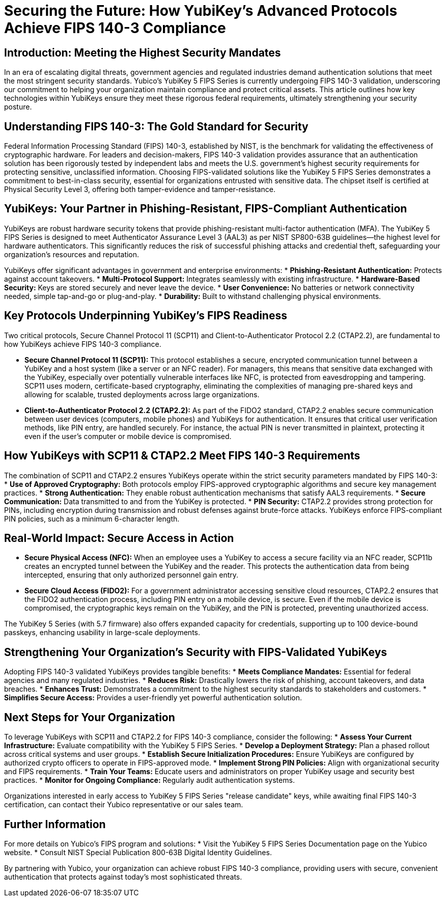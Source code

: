 = Securing the Future: How YubiKey's Advanced Protocols Achieve FIPS 140-3 Compliance

== Introduction: Meeting the Highest Security Mandates
In an era of escalating digital threats, government agencies and regulated industries demand authentication solutions that meet the most stringent security standards. Yubico's YubiKey 5 FIPS Series is currently undergoing FIPS 140-3 validation, underscoring our commitment to helping your organization maintain compliance and protect critical assets. This article outlines how key technologies within YubiKeys ensure they meet these rigorous federal requirements, ultimately strengthening your security posture.

== Understanding FIPS 140-3: The Gold Standard for Security
Federal Information Processing Standard (FIPS) 140-3, established by NIST, is the benchmark for validating the effectiveness of cryptographic hardware. For leaders and decision-makers, FIPS 140-3 validation provides assurance that an authentication solution has been rigorously tested by independent labs and meets the U.S. government's highest security requirements for protecting sensitive, unclassified information.
Choosing FIPS-validated solutions like the YubiKey 5 FIPS Series demonstrates a commitment to best-in-class security, essential for organizations entrusted with sensitive data. The chipset itself is certified at Physical Security Level 3, offering both tamper-evidence and tamper-resistance.

== YubiKeys: Your Partner in Phishing-Resistant, FIPS-Compliant Authentication
YubiKeys are robust hardware security tokens that provide phishing-resistant multi-factor authentication (MFA). The YubiKey 5 FIPS Series is designed to meet Authenticator Assurance Level 3 (AAL3) as per NIST SP800-63B guidelines—the highest level for hardware authenticators. This significantly reduces the risk of successful phishing attacks and credential theft, safeguarding your organization's resources and reputation.

YubiKeys offer significant advantages in government and enterprise environments:
* **Phishing-Resistant Authentication:** Protects against account takeovers.
* **Multi-Protocol Support:** Integrates seamlessly with existing infrastructure.
* **Hardware-Based Security:** Keys are stored securely and never leave the device.
* **User Convenience:** No batteries or network connectivity needed, simple tap-and-go or plug-and-play.
* **Durability:** Built to withstand challenging physical environments.

== Key Protocols Underpinning YubiKey's FIPS Readiness
Two critical protocols, Secure Channel Protocol 11 (SCP11) and Client-to-Authenticator Protocol 2.2 (CTAP2.2), are fundamental to how YubiKeys achieve FIPS 140-3 compliance.

* **Secure Channel Protocol 11 (SCP11):** This protocol establishes a secure, encrypted communication tunnel between a YubiKey and a host system (like a server or an NFC reader). For managers, this means that sensitive data exchanged with the YubiKey, especially over potentially vulnerable interfaces like NFC, is protected from eavesdropping and tampering. SCP11 uses modern, certificate-based cryptography, eliminating the complexities of managing pre-shared keys and allowing for scalable, trusted deployments across large organizations.
* **Client-to-Authenticator Protocol 2.2 (CTAP2.2):** As part of the FIDO2 standard, CTAP2.2 enables secure communication between user devices (computers, mobile phones) and YubiKeys for authentication. It ensures that critical user verification methods, like PIN entry, are handled securely. For instance, the actual PIN is never transmitted in plaintext, protecting it even if the user's computer or mobile device is compromised.

== How YubiKeys with SCP11 & CTAP2.2 Meet FIPS 140-3 Requirements
The combination of SCP11 and CTAP2.2 ensures YubiKeys operate within the strict security parameters mandated by FIPS 140-3:
* **Use of Approved Cryptography:** Both protocols employ FIPS-approved cryptographic algorithms and secure key management practices.
* **Strong Authentication:** They enable robust authentication mechanisms that satisfy AAL3 requirements.
* **Secure Communication:** Data transmitted to and from the YubiKey is protected.
* **PIN Security:** CTAP2.2 provides strong protection for PINs, including encryption during transmission and robust defenses against brute-force attacks. YubiKeys enforce FIPS-compliant PIN policies, such as a minimum 6-character length.

== Real-World Impact: Secure Access in Action

* **Secure Physical Access (NFC):** When an employee uses a YubiKey to access a secure facility via an NFC reader, SCP11b creates an encrypted tunnel between the YubiKey and the reader. This protects the authentication data from being intercepted, ensuring that only authorized personnel gain entry.
* **Secure Cloud Access (FIDO2):** For a government administrator accessing sensitive cloud resources, CTAP2.2 ensures that the FIDO2 authentication process, including PIN entry on a mobile device, is secure. Even if the mobile device is compromised, the cryptographic keys remain on the YubiKey, and the PIN is protected, preventing unauthorized access.

The YubiKey 5 Series (with 5.7 firmware) also offers expanded capacity for credentials, supporting up to 100 device-bound passkeys, enhancing usability in large-scale deployments.

== Strengthening Your Organization's Security with FIPS-Validated YubiKeys
Adopting FIPS 140-3 validated YubiKeys provides tangible benefits:
* **Meets Compliance Mandates:** Essential for federal agencies and many regulated industries.
* **Reduces Risk:** Drastically lowers the risk of phishing, account takeovers, and data breaches.
* **Enhances Trust:** Demonstrates a commitment to the highest security standards to stakeholders and customers.
* **Simplifies Secure Access:** Provides a user-friendly yet powerful authentication solution.

== Next Steps for Your Organization
To leverage YubiKeys with SCP11 and CTAP2.2 for FIPS 140-3 compliance, consider the following:
* **Assess Your Current Infrastructure:** Evaluate compatibility with the YubiKey 5 FIPS Series.
* **Develop a Deployment Strategy:** Plan a phased rollout across critical systems and user groups.
* **Establish Secure Initialization Procedures:** Ensure YubiKeys are configured by authorized crypto officers to operate in FIPS-approved mode.
* **Implement Strong PIN Policies:** Align with organizational security and FIPS requirements.
* **Train Your Teams:** Educate users and administrators on proper YubiKey usage and security best practices.
* **Monitor for Ongoing Compliance:** Regularly audit authentication systems.

Organizations interested in early access to YubiKey 5 FIPS Series "release candidate" keys, while awaiting final FIPS 140-3 certification, can contact their Yubico representative or our sales team.

== Further Information
For more details on Yubico's FIPS program and solutions:
* Visit the YubiKey 5 FIPS Series Documentation page on the Yubico website.
* Consult NIST Special Publication 800-63B Digital Identity Guidelines.

By partnering with Yubico, your organization can achieve robust FIPS 140-3 compliance, providing users with secure, convenient authentication that protects against today's most sophisticated threats.